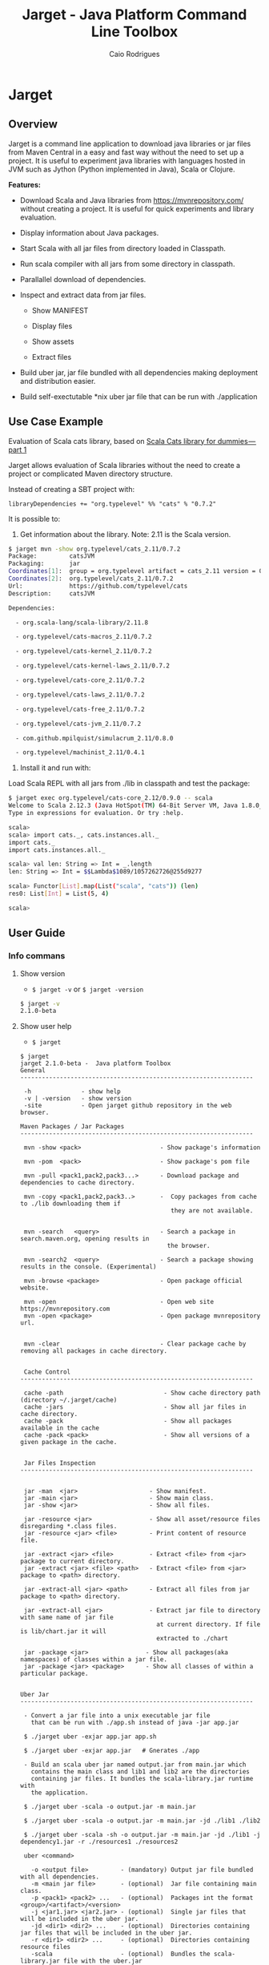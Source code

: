 #+TITLE:  Jarget - Java Platform Command Line Toolbox
#+AUTHOR:   Caio Rodrigues
#+DESCRIPTION: Command line toolbox for java platform, scala automation and dependency manager. 
#+KEYWORDS: jarget jar tool java scala automation deployment toolbox uber fatjar 
#+STARTUP: content
#+INFOJS_OPT: view:info toc:t ltoc:t ftoc:nil mouse:underline button:nil path:theme/org-info.js
#+HTML_HEAD: <link href="style.css" rel="stylesheet"> 


* Jarget 
** Overview 

Jarget is a command line application to download java libraries or jar
files from Maven Central in a easy and fast way without the need to
set up a project. It is useful to experiment java libraries with
languages hosted in JVM such as Jython (Python implemented in Java),
Scala or Clojure. 

*Features:* 

 + Download Scala and Java libraries from https://mvnrepository.com/
   without creating a project. It is useful for quick experiments and
   library evaluation.

 + Display information about Java packages.

 + Start Scala with all jar files from directory loaded in Classpath.

 + Run scala compiler with all jars from some directory in classpath.

 + Parallallel download of dependencies.

 + Inspect and extract data from jar files.

   + Show MANIFEST

   + Display files

   + Show assets

   + Extract files 

 + Build uber jar, jar file bundled with all dependencies making
   deployment and distribution easier.

 + Build self-exectutable *nix uber jar file that can be run with ./application

** Use Case Example 

Evaluation of Scala cats library, based on [[https://medium.com/@abu_nadhr/scala-cats-library-for-dummies-part-1-8ec47af7a144][Scala Cats library for dummies — part 1]]

Jarget allows evaluation of Scala libraries without the need to
create a project or complicated Maven directory structure. 

Instead of creating a SBT project with:

#+BEGIN_SRC text
libraryDependencies += "org.typelevel" %% "cats" % "0.7.2"
#+END_SRC

It is possible to: 

 1. Get information about the library. Note: 2.11 is the Scala version.

#+BEGIN_SRC sh 
$ jarget mvn -show org.typelevel/cats_2.11/0.7.2
Package:         catsJVM
Packaging:       jar
Coordinates[1]:  group = org.typelevel artifact = cats_2.11 version = 0.7.2
Coordinates[2]:  org.typelevel/cats_2.11/0.7.2
Url:             https://github.com/typelevel/cats
Description:     catsJVM

Dependencies:

  - org.scala-lang/scala-library/2.11.8

  - org.typelevel/cats-macros_2.11/0.7.2

  - org.typelevel/cats-kernel_2.11/0.7.2

  - org.typelevel/cats-kernel-laws_2.11/0.7.2

  - org.typelevel/cats-core_2.11/0.7.2

  - org.typelevel/cats-laws_2.11/0.7.2

  - org.typelevel/cats-free_2.11/0.7.2

  - org.typelevel/cats-jvm_2.11/0.7.2

  - com.github.mpilquist/simulacrum_2.11/0.8.0

  - org.typelevel/machinist_2.11/0.4.1

#+END_SRC

 2. Install it and run with: 

Load Scala REPL with all jars from ./lib in classpath and test the
package: 

#+BEGIN_SRC sh 
$ jarget exec org.typelevel/cats-core_2.12/0.9.0 -- scala 
Welcome to Scala 2.12.3 (Java HotSpot(TM) 64-Bit Server VM, Java 1.8.0_144).
Type in expressions for evaluation. Or try :help.

scala> 
scala> import cats._, cats.instances.all._ 
import cats._
import cats.instances.all._

scala> val len: String => Int = _.length
len: String => Int = $$Lambda$1089/1057262726@255d9277

scala> Functor[List].map(List("scala", "cats")) (len)
res0: List[Int] = List(5, 4)

scala> 

#+END_SRC

** User Guide
*** Info commans 
**** Show version 
 
 - =$ jarget -v= or =$ jarget -version= 

#+BEGIN_SRC sh 
$ jarget -v
2.1.0-beta
#+END_SRC

**** Show user help 

 - =$ jarget=

#+BEGIN_SRC text 
  $ jarget
  jarget 2.1.0-beta -  Java platform Toolbox
  General 
  -----------------------------------------------------------------

   -h              - show help 
   -v | -version   - show version 
   -site           - Open jarget github repository in the web browser. 

  Maven Packages / Jar Packages
  -----------------------------------------------------------------

   mvn -show <pack>                      - Show package's information

   mvn -pom  <pack>                      - Show package's pom file

   mvn -pull <pack1,pack2,pack3...>      - Download package and dependencies to cache directory.

   mvn -copy <pack1,pack2,pack3..>       -  Copy packages from cache to ./lib downloading them if
                                            they are not available.


   mvn -search   <query>                 - Search a package in search.maven.org, opening results in 
                                           the browser.

   mvn -search2  <query>                 - Search a package showing results in the console. (Experimental)

   mvn -browse <package>                 - Open package official website.

   mvn -open                             - Open web site https://mvnrepository.com
   mvn -open <package>                   - Open package mvnrepository url.


   mvn -clear                            - Clear package cache by removing all packages in cache directory.


   Cache Control
  -----------------------------------------------------------------  

   cache -path                            - Show cache directory path (directory ~/.jarget/cache)
   cache -jars                            - Show all jar files in cache directory.
   cache -pack                            - Show all packages available in the cache
   cache -pack <pack>                     - Show all versions of a given package in the cache.
   

   Jar Files Inspection
  ----------------------------------------------------------------- 


   jar -man  <jar>                    - Show manifest.
   jar -main <jar>                    - Show main class.
   jar -show <jar>                    - Show all files.

   jar -resource <jar>                - Show all asset/resource files disregarding *.class files.
   jar -resource <jar> <file>         - Print content of resource file.

   jar -extract <jar> <file>          - Extract <file> from <jar> package to current directory.
   jar -extract <jar> <file> <path>   - Extract <file> from <jar> package to <path> directory.

   jar -extract-all <jar> <path>      - Extract all files from jar package to <path> directory.

   jar -extract-all <jar>             - Extract jar file to directory with same name of jar file 
                                        at current directory. If file is lib/chart.jar it will  
                                        extracted to ./chart 

   jar -package <jar>                - Show all packages(aka namespaces) of classes within a jar file.
   jar -package <jar> <package>      - Show all classes of within a particular package.


  Uber Jar 
  -----------------------------------------------------------------

   - Convert a jar file into a unix executable jar file
     that can be run with ./app.sh instead of java -jar app.jar

   $ ./jarget uber -exjar app.jar app.sh

   $ ./jarget uber -exjar app.jar   # Gnerates ./app

   - Build an scala uber jar named output.jar from main.jar which
     contains the main class and lib1 and lib2 are the directories
     containing jar files. It bundles the scala-library.jar runtime with
     the application.

   $ ./jarget uber -scala -o output.jar -m main.jar

   $ ./jarget uber -scala -o output.jar -m main.jar -jd ./lib1 ./lib2 
    
   $ ./jarget uber -scala -sh -o output.jar -m main.jar -jd ./lib1 -j dependency1.jar -r ./resources1 ./resources2 

   uber <command>

     -o <output file>         - (mandatory) Output jar file bundled with all dependencies.
     -m <main jar file>       - (optional)  Jar file containing main class.
     -p <pack1> <pack2> ...   - (optional)  Packages int the format <group>/<artifact>/<version>
     -j <jar1.jar> <jar2.jar> - (optional)  Single jar files that will be included in the uber jar.
     -jd <dir1> <dir2> ...    - (optional)  Directories containing jar files that will be included in the uber jar.
     -r <dir1> <dir2> ...     - (optional)  Directories containing resource files 
     -scala                   - (optional)  Bundles the scala-library.jar file with the uber.jar 
     -sh                      - (optional)  Makes the jar file as a self-executable Unix app.                                 

  Classpath
  -----------------------------------------------------------------

   cpath -show                        - Get classpath from ./lib directory
   cpath -show <path]                 - Get classpath from <path] directory


  Exec  
  -----------------------------------------------------------------

   exec <pack1,pack2...> -- <program> <arg1> <arg2>  - Executes a program passing classpath (-cp) flag with
                                                       classpath of packages <pack1,pack2,..> separated by comma.


  Utilities
  -----------------------------------------------------------------

   utils -env                            - Show environment variables in tabular format 
   utils -env [var]                      - Show environment variable [var]
   utils -path                           - Show PATH environment variable 
   utils -prop                           - Show java properties in tabular format 
   utils -expath [program]               - Show absolute path of a program in PATH variable


  Crypto Hash Functions
  -----------------------------------------------------------------

   - Computes the file hash hex digest.
   digest -md5    -f <file>              
   digest -sha1   -f <file>
   digest -sha256 -f <file> 

   - Checks the file hex digest.
   digest -md5    -f <file>  <digest>     
   digest -sha1   -f <file>  <digest>
   digest -sha256 -f <file>  <digest>

   - Computes the string hex digest.
   digest -md5    -s <string>             
   digest -sha1   -s <string>
   digest -sha256 -s <string>

   - Checks the string hex digest.
   digest -md5    -s <string>  <digest>    
   digest -sha1   -s <string>  <digest>
   digest -sha256 -s <string>  <digest>

  -----------------------------------------------------------------

  Note: <package> is <group>/<artifact>/<version>.
  Examples of valid packages:

    - org.scalaz/scalaz-core_2.11/7.3.0-M15

    - org.jfree/jfreechart/1.0.17
#+END_SRC

**** Open jarget website 

Open jarget github web site. 

 - =$ jarget -site=

*** Maven / Packages Commands
**** Show package information 

 - =$ jarget mvn -show org.jfree/jfreechart/1.0.17=

#+BEGIN_SRC sh 
  $ jarget mvn -show org.jfree/jfreechart/1.0.17
  Package:         JFreeChart
  Packaging:       jar
  Coordinates[1]:  group = org.jfree artifact = jfreechart version = 1.0.17
  Coordinates[2]:  org.jfree/jfreechart/1.0.17
  Url:             http://www.jfree.org/jfreechart/
  Description:     
      JFreeChart is a class library, written in Java, for generating charts. 
      Utilising the Java2D APIs, it currently supports bar charts, pie charts, 
      line charts, XY-plots and time series plots.
      

  Dependencies:

    - org.jfree/jcommon/1.0.21

    - xml-apis/xml-apis/1.3.04

#+END_SRC
**** Show package's POM file 

 - =$ jarget mvn -pom org.jfree/jfreechart/1.0.17=

#+BEGIN_SRC sh 
$ jarget -pom org.jfree/jfreechart/1.0.17

<project xsi:schemaLocation="http://maven.apache.org/POM/4.0.0  ... 

    <modelVersion>4.0.0</modelVersion>

    <name>JFreeChart</name>

    <artifactId>jfreechart</artifactId>
    <groupId>org.jfree</groupId>
    <version>1.0.17</version>
    <packaging>jar</packaging>

    
    <parent>
        <groupId>org.sonatype.oss</groupId>
        <artifactId>oss-parent</artifactId>
        <version>7</version>
    </parent>

    <organization>
        <name>JFree.org</name>
        <url>http://www.jfree.org/</url>
    </organization>
    <inceptionYear>2001</inceptionYear>

    <description>
    JFreeChart is a class library, written in Java, for generating charts. 
    Utilising the Java2D APIs, it currently supports bar charts, pie charts, 
    line charts, XY-plots and time series plots.
    </description>

... ... ... ... ... ... ... ... ... ... ... ... ... ... ... ... ... ... ... ...

    <properties>
        <project.build.sourceEncoding>UTF-8</project.build.sourceEncoding>
        <project.source.level>1.6</project.source.level>
        <project.target.level>1.6</project.target.level>
    </properties>
</project>

#+END_SRC
**** Open package Maven URL 
 
 = =$ jarget mvn -open org.jfree/jfreechart/1.0.17= 

It will open the Mvn site of the package JFreeChart or:
 - https://mvnrepository.com/artifact/org.jfree/jfreechart/1.0.17  

**** Open https://mvnrepository.com/

Open website: https://mvnrepository.com/ that is useful for searching
packages.

  - =$ jarget mvn -open=

**** Install packages in the cache 

This command installs/downloads all packages to jarget cache directory: file:~/.jarget/cache

 - =jarget mvn -pull <pack1,pack2,pack3...>=

Example: Get teh packages org.jfree/jfreechart/1.0.17 and org.scalaz/scalaz-core_2.11/7.3.0-M15.

#+BEGIN_SRC text 
$ jarget mvn -pull org.jfree/jfreechart/1.0.17,org.scalaz/scalaz-core_2.11/7.3.0-M15
Downloading ---------------------
PackData(org.jfree,jfreechart,1.0.17)
PackData(org.jfree,jcommon,1.0.21)
PackData(xml-apis,xml-apis,1.3.04)
----------------------------------
Package path = PackData(org.jfree,jfreechart,1.0.17)
Downloading file /home/archbox/.jarget/cache/org/jfree/jfreechart/1.0.17/jfreechart-1.0.17.pom.
Package path = PackData(org.jfree,jcommon,1.0.21)
Package path = PackData(xml-apis,xml-apis,1.3.04)
Downloading file /home/archbox/.jarget/cache/org/jfree/jcommon/1.0.21/jcommon-1.0.21.pom.
Downloading file /home/archbox/.jarget/cache/xml-apis/xml-apis/1.3.04/xml-apis-1.3.04.pom.
File /home/archbox/.jarget/cache/org/jfree/jfreechart/1.0.17/jfreechart-1.0.17.pom downloaded. Ok.
Downloading file /home/archbox/.jarget/cache/org/jfree/jfreechart/1.0.17/jfreechart-1.0.17.jar.
File /home/archbox/.jarget/cache/xml-apis/xml-apis/1.3.04/xml-apis-1.3.04.pom downloaded. Ok.
.... ... ... 
Download Successful
#+END_SRC

Show packages in cache: 

#+BEGIN_SRC sh 
$ jarget cache -pack
org.scala-lang/scala-library
xml-apis/xml-apis
org.scala-lang.modules/scala-java8-compat_2.11
org.scalaz/scalaz-core_2.11
org.jfree/jcommon
org.jfree/jfreechart

#+END_SRC

**** Copy packages from cache to local directory 

This command copies a package from cache to ./lib directory. The
packages are downloaded if not available in the cache directory yet.

 - =$ jarget mvn -copy <pack1,pack2,pack3...>=

#+BEGIN_SRC sh 
$ jarget mvn -copy org.jfree/jfreechart/1.0.17,org.scalaz/scalaz-core_2.11/7.3.0-M15

Copying jfreechart-1.0.17.jar to ./lib
Copying jcommon-1.0.21.jar to ./lib
Copying xml-apis-1.3.04.jar to ./lib
Copying scalaz-core_2.11-7.3.0-M15.jar to ./lib
Copying scala-library-2.11.11.jar to ./lib
Copying scala-java8-compat_2.11-0.7.0.jar to ./lib

$ ls lib/
jcommon-1.0.21.jar                 scala-library-2.11.11.jar
jfreechart-1.0.17.jar              scalaz-core_2.11-7.3.0-M15.jar
scala-java8-compat_2.11-0.7.0.jar  xml-apis-1.3.04.jar

#+END_SRC

**** Clean cache removing all packages 

 - =$ jarget mvn -clear=

#+BEGIN_SRC sh 
$ jarget mvn -clear 
Cleaning cache
Removing file: /home/archbox/.jarget/cache/xml-apis/xml-apis/1.3.04/xml-apis-1.3.04.pom
Removing file: /home/archbox/.jarget/cache/xml-apis/xml-apis/1.3.04/xml-apis-1.3.04.jar

                           ... ... ... ... ... 

Deleting directory: /home/archbox/.jarget/cache/xml-apis/xml-apis/1.3.04
Deleting directory: /home/archbox/.jarget/cache/xml-apis/xml-apis
Deleting directory: /home/archbox/.jarget/cache/xml-apis
Deleting directory: /home/archbox/.jarget/cache
#+END_SRC

**** Execute program with packages classpath 
***** Command 

 - =$ jarget <pack1,pack2, ...> -- program arg1 arg2 arg2 ...=

It will execute a program with arguments arg1, arg2 and arg3 passing
the option =-cp <classpath of pack1,pack2,..,packn>=, where (-cp)
argument is the class path of the packages pack1,pack2... from the
cache directory ~/.jarget/cache, to it. So the program will be
executed with:

 - =$ program -cp <classpath of pack1,pack2...> arg1 arg2 arg3 ...=

The packages are downloaded to cache if not available yet. 

***** Example: Running scala with a set of packages in classpath

Example: Run Scala with [[https://mvnrepository.com/artifact/org.typelevel/cats-core_2.12/0.9.0][org.typelevel/cats-core_2.12/0.9.0]]

#+BEGIN_SRC sh 
$ jarget exec org.typelevel/cats-core_2.12/0.9.0 -- scala 
Downloading ---------------------
PackData(org.typelevel,cats-macros_2.12,0.9.0)
PackData(org.typelevel,cats-kernel_2.12,0.9.0)
PackData(org.typelevel,cats-core_2.12,0.9.0)
PackData(com.github.mpilquist,simulacrum_2.12,0.10.0)
PackData(org.typelevel,machinist_2.12,0.6.1)
PackData(org.scala-lang,scala-library,2.12.1)
----------------------------------
Package path = PackData(org.typelevel,cats-macros_2.12,0.9.0)
Downloading file /home/archbox/.jarget/cache/org/typelevel/cats-macros_2.12/0.9.0/cats-macros_2.12-0.9.0.pom.
Package path = PackData(org.typelevel,cats-kernel_2.12,0.9.0)
Package path = PackData(org.typelevel,cats-core_2.12,0.9.0)
Package path = PackData(com.github.mpilquist,simulacrum_2.12,0.10.0)
Package path = PackData(org.typelevel,machinist_2.12,0.6.1)
Package path = PackData(org.scala-lang,scala-library,2.12.1)
Downloading file /home/archbox/.jarget/cache/org/typelevel/cats-kernel_2.12/0.9.0/cats-kernel_2.12-0.9.0.pom.
Downloading file /home/archbox/.jarget/cache/com/github/mpilquist/simulacrum_2.12/0.10.0/simulacrum_2.12-0.10.0.pom.
Downloading file /home/archbox/.jarget/cache/org/typelevel/cats-core_2.12/0.9.0/cats-core_2.12-0.9.0.pom.
File /home/archbox/.jarget/cache/org/typelevel/cats-macros_2.12/0.9.0/cats-macros_2.12-0.9.0.pom downloaded. Ok.
Downloading file /home/archbox/.jarget/cache/org/typelevel/cats-macros_2.12/0.9.0/cats-macros_2.12-0.9.0.jar.

... ... ... ... ... 

Download Successful
Welcome to Scala 2.12.3 (Java HotSpot(TM) 64-Bit Server VM, Java 1.8.0_144).
Type in expressions for evaluation. Or try :help.

scala> 

scala>  import cats._, cats.instances.all._ 
import cats._
import cats.instances.all._

scala>  val len: String => Int = _.length
len: String => Int = $$Lambda$1041/28318221@2ed71727

scala> 

scala> Functor[List].map(List("scala", "cats")) (len)
res0: List[Int] = List(5, 4)

scala> 

#+END_SRC

***** Example: Running scalac with ase packages in classpath 

*Run script with scala and dependencies*

It runs the script [[file:scripts/chartTest.scala][scripts/chartTest.scala]] with jfreechart
library in passed to scala classpath. 

#+BEGIN_SRC sh 
$ jarget exec org.jfree/jfreechart/1.0.17 -- scala scripts/chartTest.scala 
#+END_SRC

The command above runs: 

#+BEGIN_SRC sh 
scala -cp <classpath of  org.jfree/jfreechart/1.0.17> scripts/chartTest.scala 
#+END_SRC

*Compile scala program with dependencies* 

#+BEGIN_SRC sh 
$ jarget exec org.jfree/jfreechart/1.0.17 -- scalac scripts/chartTest.scala -d chart.jar 

$ file chart.jar 
chart.jar: Java archive data (JAR)

# Run the program:
$ jarget exec org.jfree/jfreechart/1.0.17 -- scala chart.jar 

#+END_SRC

*** Cache commands 
**** Show cache path 

 - =$ jarget cache -path=

Example: 

#+BEGIN_SRC sh 
$ jarget cache -path
/home/archbox/.jarget/cache

$ tree $(jarget cache -path)
/home/archbox/.jarget/cache
├── com
│   └── github
│       └── mpilquist
│           └── simulacrum_2.12
│               └── 0.10.0
│                   ├── simulacrum_2.12-0.10.0.jar
│                   └── simulacrum_2.12-0.10.0.pom
└── org
    ├── scala-lang
    │   └── scala-library
    │       └── 2.12.1
    │           ├── scala-library-2.12.1.jar
    │           └── scala-library-2.12.1.pom
    └── typelevel
        ├── cats-core_2.12
        │   └── 0.9.0
        │       ├── cats-core_2.12-0.9.0.jar
        │       └── cats-core_2.12-0.9.0.pom
        ├── cats-kernel_2.12
        │   └── 0.9.0
        │       ├── cats-kernel_2.12-0.9.0.jar
        │       └── cats-kernel_2.12-0.9.0.pom
        ├── cats-macros_2.12
        │   └── 0.9.0
        │       ├── cats-macros_2.12-0.9.0.jar
        │       └── cats-macros_2.12-0.9.0.pom
        └── machinist_2.12
            └── 0.6.1
                ├── machinist_2.12-0.6.1.jar
                └── machinist_2.12-0.6.1.pom
#+END_SRC

**** Show all packages in cache 

 - =$ jarget cache -pack=

#+BEGIN_SRC sh 
$ jarget cache -pack 
org.scala-lang/scala-library
org.typelevel/cats-core_2.12
org.typelevel/cats-macros_2.12
org.typelevel/cats-kernel_2.12
org.typelevel/machinist_2.12
com.github.mpilquist/simulacrum_2.12

#+END_SRC

**** Show all versions of a given package in cache 

 - =$ jarget cache -pack <pack>=

Example: 

#+BEGIN_SRC sh 
$ jarget cache -pack 
org.scala-lang/scala-library
org.typelevel/cats-core_2.12
org.typelevel/cats-macros_2.12
org.typelevel/cats-kernel_2.12
org.typelevel/machinist_2.12
com.github.mpilquist/simulacrum_2.12

$ jarget cache -pack  org.typelevel/cats-core_2.12
Uri = /home/archbox/.jarget/cache/org/typelevel/cats-core_2.12/0.9.0/cats-core_2.12-0.9.0.pom
Package:         Cats core
Packaging:       jar
Coordinates[1]:  group = org.typelevel artifact = cats-core_2.12 version = 0.9.0
Coordinates[2]:  org.typelevel/cats-core_2.12/0.9.0
Url:             https://github.com/typelevel/cats

Description:     
Cats core
-----------------------------------------------




org.typelevel/cats-core_2.12/0.9.0

#+END_SRC

**** Show all jar packages in cache

#+BEGIN_SRC sh 
$ jarget cache -jars
/home/archbox/.jarget/cache/org/typelevel/cats-macros_2.12/0.9.0/cats-macros_2.12-0.9.0.jar
/home/archbox/.jarget/cache/org/typelevel/machinist_2.12/0.6.1/machinist_2.12-0.6.1.jar
/home/archbox/.jarget/cache/org/typelevel/cats-core_2.12/0.9.0/cats-core_2.12-0.9.0.jar
/home/archbox/.jarget/cache/org/typelevel/cats-kernel_2.12/0.9.0/cats-kernel_2.12-0.9.0.jar
/home/archbox/.jarget/cache/org/scala-lang/scala-library/2.12.1/scala-library-2.12.1.jar
/home/archbox/.jarget/cache/com/github/mpilquist/simulacrum_2.12/0.10.0/simulacrum_2.12-0.10.0.jar

#+END_SRC

*** Scripting with jarget 
    :PROPERTIES:
    :ID:       b900cee2-b19f-41ae-8ad6-006ab37b9dfc
    :END:
**** Overview 

Jarget can be used to run scala scripts with java packages
dependencies by downloading them if they are not available in the
jarget package cache file:~/.jarget/cache. 

**** Example 1 - Script with JFreeChart 
     :PROPERTIES:
     :ID:       cbb743e4-f9a8-4784-be27-b8c0e9599f8b
     :END:

Example: [[file:scripts/chartScript.sh]]

#+BEGIN_SRC scala :tangle scripts/chartScript.sh
  #!/bin/sh
  DEPS=org.jfree/jfreechart/1.0.17
  exec jarget script "$DEPS" -- "$0" "$@"
  !#

  import org.jfree.chart.{ChartPanel, ChartFactory, JFreeChart, ChartUtilities}
  import org.jfree.data.general.DefaultPieDataset

  object Main{

    def main(args: Array[String]){
      val dataset = new DefaultPieDataset()

      dataset.setValue("A", 75)
      dataset.setValue("B", 10)
      dataset.setValue("C", 10)
      dataset.setValue("D", 5)

      val chart = ChartFactory.createPieChart(
         "Sample Pie Chart", // Title
         dataset,            // Dataset 
         true,               // Show legend
         true,               // Tooltips on
         false 
       )

      // Save chart to a png file
      //---------------------------
      ChartUtilities.saveChartAsPNG(new java.io.File("mychart.png"), chart, 500, 500)

       // Show Chart in a Java Swing Frame
       //--------------------------------------
      val frame = new javax.swing.JFrame()
      frame.add(new ChartPanel(chart))
      frame.setDefaultCloseOperation(javax.swing.WindowConstants.EXIT_ON_CLOSE)
      frame.setSize(693, 513)
      frame.setTitle("Sample Pie Chart")
      frame.setVisible(true)
    }

  }

#+END_SRC

Running the scala script: It is assumed that jarget is in any directory
listed in '$PATH' variable.

#+BEGIN_SRC sh 
  # Make the script executable
  $ chmod +x chartScript.sh 

  # As the dependency jfree chart package has not been downloaded yet,
  # jarget will download it to the cache directory and run the scala script 'chartScript.scala'
  # passing the dependency in the classpath parameter. 
  #
  $ ./chartScript.sh 
  Downloading ---------------------
  PackData(org.jfree,jfreechart,1.0.17)
  PackData(org.jfree,jcommon,1.0.21)
  PackData(xml-apis,xml-apis,1.3.04)
  ----------------------------------
  Package path = PackData(org.jfree,jfreechart,1.0.17)
  Downloading file /home/archbox/.jarget/cache/org/jfree/jfreechart/1.0.17/jfreechart-1.0.17.pom.
  Package path = PackData(org.jfree,jcommon,1.0.21)
  Package path = PackData(xml-apis,xml-apis,1.3.04)
                              ... ... ... ... ... 
  File /home/archbox/.jarget/cache/org/jfree/jcommon/1.0.21/jcommon-1.0.21.jar downloaded. Ok.
  File /home/archbox/.jarget/cache/org/jfree/jfreechart/1.0.17/jfreechart-1.0.17.jar downloaded. Ok.
  Download Successful


  # When the scala script is run again and the dependencies are in the
  # cache directory ~/.jarget/cache, the dependencies no longer needs to
  # be downloaded and the script is executed immediately by passing the
  # dependencies' classpath to scala runtime.
  #
  $ ./chartScript.sh
#+END_SRC
**** Example 2 - Script that generates QRCode 
     :PROPERTIES:
     :ID:       121d73f6-37d4-4a7d-9774-9092d7bf23a9
     :END:

This script generates a [[https://en.wikipedia.org/wiki/QR_code][QRCode]] from argument passed from command line
saving it to an image file or showing it with a JFrame window.

File: [[file:scripts/qrcode.sh][file:scripts/qrcode.sh]]

#+BEGIN_SRC scala  :tangle scripts/qrcode.sh   :tangle-mode (identity #o755) :padline no
  #!/bin/sh
  DEPS=com.google.zxing/core/2.2,com.google.zxing/javase/2.2
  exec jarget script "$DEPS" -- "$0" "$@"
  !#

  object QRCode { 

    import javax.imageio.ImageIO;
    import java.io._
    import java.util.HashMap
    import com.google.zxing.{BarcodeFormat, BinaryBitmap, EncodeHintType, MultiFormatReader}
    import com.google.zxing.{MultiFormatWriter, NotFoundException, Result, WriterException}
    import com.google.zxing.client.j2se.MatrixToImageWriter
    import com.google.zxing.common.{ BitMatrix, HybridBinarizer}
    import com.google.zxing.qrcode.decoder.ErrorCorrectionLevel

    def writeToFile(
      data:    String,
      file:    String  = "out.png",
      width:   Int     = 200,
      height:  Int     = 200,
      charset: String  = "UTF-8") = {
      val hintMap = {
        val h = new HashMap[EncodeHintType, ErrorCorrectionLevel]();
        h.put(EncodeHintType.ERROR_CORRECTION, ErrorCorrectionLevel.L);
        h
      }
      val matrix = new MultiFormatWriter().encode(
        new String(data.getBytes(charset), charset),
        BarcodeFormat.QR_CODE, width, height, hintMap)
      MatrixToImageWriter.writeToFile(matrix, "png", new File(file));
    }


    def writeToImage(
      data:    String,
      width:   Int     = 200,
      height:  Int     = 200,
      charset: String  = "UTF-8" ): java.awt.image.BufferedImage = {
      val hintMap = {
        val h = new HashMap[EncodeHintType, ErrorCorrectionLevel]();
        h.put(EncodeHintType.ERROR_CORRECTION, ErrorCorrectionLevel.L);
        h
      }
      val matrix = new MultiFormatWriter().encode(
         new String(data.getBytes(charset), charset),
        BarcodeFormat.QR_CODE, width, height, hintMap)
      MatrixToImageWriter.toBufferedImage(matrix)
    }


    /** Show QR code in a JFrame */
    def show(
      data:    String,
      width:   Int         = 200,
      height:  Int         = 200,
      charset: String      = "UTF-8",
      title:   String      = "QRCode",
      exitOnClose: Boolean = false
    ) = {
      import javax.swing.{ImageIcon, JFrame, JLabel, JPanel}
      val bimg  = writeToImage(data, width, height, charset)
      val frame = new javax.swing.JFrame("Frame 1")
      frame.setSize(400, 400)
      val pic = new javax.swing.JLabel(new ImageIcon(bimg))
      frame.add(pic)
      if (exitOnClose)
        frame.setDefaultCloseOperation(javax.swing.WindowConstants.EXIT_ON_CLOSE)
      frame.setVisible(true)
    }

  } // ------- End of Object QRCode ------------ // 


  val testUrl = "https://msdn.microsoft.com/en-us/library/ff798384.aspx"

  args.toList match { 
    case List("-show", data)
        => QRCode.show(data, exitOnClose = true)
    case List("-file", data, file)
        => QRCode.writeToFile(data, file)

    case List("-test1")
        => {
          println("Generating QRcode for testing URL: " + testUrl)
          QRCode.show(testUrl, exitOnClose = true)
        }

    case List("-test2")
        => {
          println("Generating QRcode image file images/qrcodeTest.png for testing URL: " + testUrl)
          QRCode.writeToFile(testUrl, "images/qrcodeTest.png")
        }

    case _
        => {
          println("Valid commands")
          println("$ jqrcode -file <file> <data>")
          println("$ jqrcode -show <data>")
        }   
  }

#+END_SRC

*Running*

#+BEGIN_SRC sh 
$ scripts/qrcode.sh 
Valid commands
$ jqrcode -file <file> <data>
$ jqrcode -show <data>
#+END_SRC

*Generating image with QRcode.*

It will generate a QRCode shown in the image below containing "Hello
world QRCode". The script dependencies are downloaded to the cache
directory if they are not available yet. 

#+BEGIN_SRC sh 
$ scripts/qrcode.sh -file "Hello world QRCode" images/qrcode.png
Downloading ---------------------
PackData(com.google.zxing,core,2.2)
----------------------------------
Package path = PackData(com.google.zxing,core,2.2)
Downloading file /home/archbox/.jarget/cache/com/google/zxing/core/2.2/core-2.2.pom.
File /home/archbox/.jarget/cache/com/google/zxing/core/2.2/core-2.2.pom downloaded. Ok.
Downloading file /home/archbox/.jarget/cache/com/google/zxing/core/2.2/core-2.2.jar.
File /home/archbox/.jarget/cache/com/google/zxing/core/2.2/core-2.2.jar downloaded. Ok.
Download Successful
Downloading ---------------------
PackData(com.google.zxing,javase,2.2)
----------------------------------
Package path = PackData(com.google.zxing,javase,2.2)
Downloading file /home/archbox/.jarget/cache/com/google/zxing/javase/2.2/javase-2.2.pom.
File /home/archbox/.jarget/cache/com/google/zxing/javase/2.2/javase-2.2.pom downloaded. Ok.
Downloading file /home/archbox/.jarget/cache/com/google/zxing/javase/2.2/javase-2.2.jar.
File /home/archbox/.jarget/cache/com/google/zxing/javase/2.2/javase-2.2.jar downloaded. Ok.
Download Successful

#+END_SRC

File: [[file:images/qrcode.png]]

[[file:images/qrcode.png]]  

*Show QRcode in a window* 

#+BEGIN_SRC sh
$ scripts/qrcode.sh -show "Hello world QRCode" 

$ scripts/qrcode.sh -test1 
Generating QRcode for testing URL: https://msdn.microsoft.com/en-us/library/ff798384.aspx

$  scripts/qrcode.sh -test2 
Generating QRcode image file images/qrcodeTest.png for testing URL: https://msdn.microsoft.com/en-us/library/ff798384.aspx
#+END_SRC

*** Command to manipulate Jar packages
**** Show manifest file 

 - =$ jarget jar [jar]=

#+BEGIN_SRC sh 
$ jarget jar -manifest lib/jfreechart-1.0.17.jar 

Manifest-Version: 1.0
Ant-Version: Apache Ant 1.8.2
Created-By: 1.7.0_21-b12 (Oracle Corporation)
Specification-Title: JFreeChart
Specification-Version: 1.0.17
Specification-Vendor: jfree.org
Implementation-Title: JFreeChart
Implementation-Version: 1.0.17
Implementation-Vendor: jfree.org

#+END_SRC

**** Show contents of single file 

 - =$ jarget jar -cat [jar] [file]=

#+BEGIN_SRC sh 
  $ jarget jar -cat lib/jfreechart-1.0.17.jar META-INF/MANIFEST.MF

  Manifest-Version: 1.0
  Ant-Version: Apache Ant 1.8.2
  Created-By: 1.7.0_21-b12 (Oracle Corporation)
  Specification-Title: JFreeChart
  Specification-Version: 1.0.17
  Specification-Vendor: jfree.org
  Implementation-Title: JFreeChart
  Implementation-Version: 1.0.17
  Implementation-Vendor: jfree.org

  ... .... ... .... ... .... ... .... ... ....

  $ jarget jar -cat lib/jfreechart-1.0.17.jar org/jfree/chart/plot/LocalizationBundle_pt_PT.properties
  # org.jfree.chart.ChartPanel ResourceBundle properties file - portuguese version
  # 
  # Changes (from 09-Set-2003)
  # --------------------------
  # 09-Set-2003 : Initial version (Eduardo Ramalho);
  #

  Category_Plot=Barras
  Combined_Domain_XYPlot=Curvas combinadas pela abcissa
  Combined_Range_XYPlot=Curvas combinadas pela ordenada
  Compass_Plot=Compasso
  Contour_Plot=Contours
  Fast_Scatter_Plot=Dispers\u00E3o
  Meter_Plot=N\u00EDvel
  Period_Marker_Plot=Period Marker Plot
  Pie_Plot=Sectores
  Thermometer_Plot=Term\u00a2metro
  XY_Plot=Curvas
  Pie_3D_Plot=Sectores 3D
  Too_many_elements=Too many elements

  # points of the compass
  N=N
  E=E
  S=S
  W=W


#+END_SRC

**** List all files 
 
 - =$ jarget jar -show [jar]=

#+BEGIN_SRC sh 
$ jarget jar -show jarget.jar 

META-INF/MANIFEST.MF
PackData.class
PackData$.class
PomData.class
PomData$.class
Utils.class
Utils$.class
JarUtils.class
JarUtils$.class
Packget.class
Packget$.class
Main.class
Main$.class
Packget$$anonfun$downloadPackage$4.class
Packget$$anonfun$downloadPackage$5.class

#+END_SRC

**** List resource/asset files 

 - =$ jarget jar -resource [jar]=

Show all resource files disregarding *.class files. 

#+BEGIN_SRC sh 
$ jarget jar -resource lib/jfreechart-1.0.17.jar 
META-INF/MANIFEST.MF
org/jfree/chart/LocalizationBundle.properties
org/jfree/chart/LocalizationBundle_cs.properties
org/jfree/chart/LocalizationBundle_de.properties
org/jfree/chart/LocalizationBundle_es.properties
org/jfree/chart/LocalizationBundle_fr.properties
org/jfree/chart/LocalizationBundle_it.properties

 ... ... ... ...  ... ... ... ...  ... ... ... ... 

org/jfree/chart/plot/LocalizationBundle_ru.properties
org/jfree/chart/plot/LocalizationBundle_zh_CN.properties
#+END_SRC

 - =$ jarget jar -resource [jar] [file]=

Show a particular resource file.

#+BEGIN_SRC text 
$ jarget jar -resource lib/jfreechart-1.0.17.jar org/jfree/chart/LocalizationBundle.properties

# org.jfree.chart.ChartPanel ResourceBundle properties file
# 
# Changes (from 31-Aug-2003)
# --------------------------
# 31-Aug-2003 : Initial version (AL);
#

Auto_Range=Auto Range
All_Axes=Both Axes
Chart=Chart
Chart_Properties=Chart Properties
Copy=Copy
Domain_Axis=Domain Axis
FILE_EXISTS_CONFIRM_OVERWRITE=The file already exists, are you sure you want to overwrite it?
PNG_Image_Files=PNG Image Files
PDF_Files=PDF Files
Print...=Print...
Properties...=Properties...
Range_Axis=Range Axis
Save_as...=Save as...
SVG_Files=SVG Files
Zoom_In=Zoom In
Zoom_Out=Zoom Out
#+END_SRC

**** Extract file to current directory

 - =jarget jar -extract [jar] [file]=

Extract file from jar to current directory.

#+BEGIN_SRC sh 
$ jarget jar -extract lib/jfreechart-1.0.17.jar META-INF/MANIFEST.MF

$ cat MANIFEST.MF 
Manifest-Version: 1.0
Ant-Version: Apache Ant 1.8.2
Created-By: 1.7.0_21-b12 (Oracle Corporation)
Specification-Title: JFreeChart
Specification-Version: 1.0.17
Specification-Vendor: jfree.org
Implementation-Title: JFreeChart
Implementation-Version: 1.0.17
Implementation-Vendor: jfree.org


#+END_SRC
**** Extract file to a directory 

 - =jarget jar -extract [jar] [file] [path]=

Extract file META-INF/MANIFEST.MF from jfreechart-1.0.17.jar to path ./lib.

#+BEGIN_SRC sh 
$ jarget jar -extract lib/jfreechart-1.0.17.jar META-INF/MANIFEST.MF lib

$ cat lib/MANIFEST.MF 
Manifest-Version: 1.0
Ant-Version: Apache Ant 1.8.2
Created-By: 1.7.0_21-b12 (Oracle Corporation)
Specification-Title: JFreeChart
Specification-Version: 1.0.17
Specification-Vendor: jfree.org
Implementation-Title: JFreeChart
Implementation-Version: 1.0.17
Implementation-Vendor: jfree.org

#+END_SRC
**** Convert a jar file to executable jar file 

 - =$ jarget uber -exjar [application.jar] [application.jsh]=

Generates an *nix executable ./application.jsh from the file
application.jar that can be run with =$ java -jar application.jar=

 - =$ jaget uber -exjar [application.jar]= 

Generates the *nix executable ./application from application.jar file.

Note: Those commands create a unix shell script with a jar payload
that can be run as an ordinary unix executable with ./app instead of
=$ java -jar app.jar=.

Example: Generate a *nix executable (runnable or self-executable jar
file) named proguard from proguard.jar.

#+BEGIN_SRC sh 
$ java -jar proguard.jar 
ProGuard, version 5.3.3
Usage: java proguard.ProGuard [options ...]

$ jarget uber -exjar proguard.jar 
Built proguard
Run it with ./proguard

$ ./proguard 
ProGuard, version 5.3.3
Usage: java proguard.ProGuard [options ...]

$ proguard 
bash: proguard: command not found

#   If the app is moved to some directory in $PATH variable, 
# it can be ran without forward slash (/) as any ordinary unix app 
# such as ls, echo, ps, ... 
$ mv proguard ~/bin

$ proguard 
ProGuard, version 5.3.3
Usage: java proguard.ProGuard [options ...]

$ which proguard 
/home/archbox/bin/proguard

# Check the file type 
##
$ file /home/archbox/bin/proguard
/home/archbox/bin/proguard: a /usr/bin/env sh script executable (binary data)

# Check the executable header 
##
$ head -n 7 /home/archbox/bin/proguard
#!/usr/bin/env sh
if [[ -z "$JAVA_HOME" ]]
then
    java -jar "$0" "$@"
else
    "$JAVA_HOME/bin/java" -jar "$0" "$@"
fi

#+END_SRC

*** Build uber Jar or executable uber jar 

#+BEGIN_SRC text 
 jarget uber [command]
 
 Commands

   -o <output file>         - (mandatory) Output jar file bundled with all dependencies.
   -m <main jar file>       - (optional)  Jar file containing main class.
   -p <pack1> <pack2> ...   - (optional)  Packages int the format <group>/<artifact>/<version>
   -j <jar1.jar> <jar2.jar> - (optional)  Single jar files that will be included in the uber jar.
   -jd <dir1> <dir2> ...    - (optional)  Directories containing jar files that will be included in the uber jar.
   -r <dir1> <dir2> ...     - (optional)  Directories containing resource files 
   -scala                   - (optional)  Bundles the scala-library.jar file with the uber.jar 
   -sh                      - (optional)  Makes the jar file as a self-executable Unix app.                                 
                                
#+END_SRC


Example: Make a scala uber-jar from the program [[file:scripts/chartTest.scala][file:scripts/chartTest.scala]] 

#+BEGIN_SRC sh 

  # Step 1 -  Compile app to jar file.
  #
  # If the dependency is not available in the cache, it will be downloaded
  # from the package default repository.
  #
  $ jarget exec org.jfree/jfreechart/1.0.17 -- scalac scripts/chartTest.scala -d chartTest.jar

  Downloading ---------------------
  PackData(org.jfree,jfreechart,1.0.17)
  PackData(org.jfree,jcommon,1.0.21)
  PackData(xml-apis,xml-apis,1.3.04)
  ----------------------------------
    ... ... ... ... ... ... ... ... ... 
  Downloading file /home/archbox/.jarget/cache/xml-apis/xml-apis/1.3.04/xml-apis-1.3.04.jar.
  File /home/archbox/.jarget/cache/xml-apis/xml-apis/1.3.04/xml-apis-1.3.04.jar downloaded. Ok.
  File /home/archbox/.jarget/cache/org/jfree/jcommon/1.0.21/jcommon-1.0.21.jar downloaded. Ok.
  File /home/archbox/.jarget/cache/org/jfree/jfreechart/1.0.17/jfreechart-1.0.17.jar downloaded. Ok.
  Download Successful

  # The next time the command is run, the packages will no longer be downloaded as
  # they are already in the cache directory. ~/.jarget/cache/
  #
  $ jarget exec org.jfree/jfreechart/1.0.17 -- scalac scripts/chartTest.scala -d chartTest.jar 

  # Step 2 - Run the jar file. 
  #
  $ jarget exec org.jfree/jfreechart/1.0.17 -- scala chartTest.jar 


  # Step 3 - Compile it to an uber-jar by packing dependencies.
  $ jarget uber -m chartTest.jar -o chartTest.sh -scala -sh -p org.jfree/jfreechart/1.0.17 
  Built file:  chartTest.sh ok
  Run it with: $ java -jar chartTest.sh

  # Run the uber-jar - Way 1 
  $ ./chartTest.sh 

  # Run the uber-jar - Way 2
  $ java -jar ./chartTest.sh

  # Run the uber-jar - Way 3
  $ sh ./chartTest.sh

#+END_SRC

Example: Make a scala self-executable jar for the app jarget.

#+BEGIN_SRC sh 
$ scala jarget.jar uber -scala -sh -o jarget -m jarget.jar -j /home/archbox/opt/scala-2.12.3/lib/scala-xml_2.12-1.0.6.jar 
Built file:  jarget ok
Run it with: $ java -jar jarget

# Run it 
$ ./jarget 
#+END_SRC

Explanation: 

 + -o jarget - it will generate a uber jar file named jarget

 + -m jarget.jar - Jar file containing the Main class. The manifest
   file of this file will be included in the uber jar.

 + -j .../scala-xml_2.12-1.0.6.jar  - Add this library to jar file.

 + -scala - This flag bundles the scala runtime library
   scala-library.jar with the application.

 + -sh    - Makes the application an *nix executable that can be run
   with ./application -cmd1 arg1 -cmd2 as an ordinary shell script ...
**** Classpath 


 - =$ jarget cpath -show=

Get class file of all jar files in ./lib directory.

#+BEGIN_SRC sh 
$ ./bin/jarget cpath -show
./lib/scala-library-2.12.1.jar:./lib/cats-macros_2.12-0.9.0.jar:./lib/cats-kernel_2.12-0.9.0.jar:./lib/cats-core_2.12-0.9.0.jar:./lib/machinist_2.12-0.6.1.jar:./lib/simulacrum_2.12-0.10.0.jar:.

$ scala -cp $(./bin/jarget cpath -show)
Welcome to Scala 2.12.3 (OpenJDK 64-Bit Server VM, Java 1.8.0_141).
Type in expressions for evaluation. Or try :help.

#+END_SRC

 - =$ jarget cpath -show [dir]=

Get class file of all jar files in a given directory.

#+BEGIN_SRC sh 
$ ./bin/jarget cpath -show ./lib
./lib/scala-library-2.12.1.jar:./lib/cats-macros_2.12-0.9.0.jar:./lib/cats-kernel_2.12-0.9.0.jar:./lib/cats-core_2.12-0.9.0.jar:./lib/machinist_2.12-0.6.1.jar:./lib/simulacrum_2.12-0.10.0.jar:.

#+END_SRC
**** System Information 
***** Show Enviroment Variables 

 - =$ jarget utils -env=

#+BEGIN_SRC sh 
$ jarget utils -env
   Environment Variable         Value
   ------------------------     --------------------------------------------------
   PATH                         /usr/local/sbin:/usr/local/bin:/usr/bin:/usr/li...
   XAUTHORITY                   /home/archbox/.Xauthority
   LC_MEASUREMENT               pt_BR.UTF-8
   LC_TELEPHONE                 pt_BR.UTF-8
   GDMSESSION                   xfce
   XDG_DATA_DIRS                /usr/local/share:/usr/share
   LC_TIME                      pt_BR.UTF-8
   DBUS_SESSION_BUS_ADDRESS     unix:path=/run/user/1001/bus
   XDG_CURRENT_DESKTOP          XFCE
   MAIL                         /var/spool/mail/archbox
   SSH_AGENT_PID                29199
   MOZ_PLUGIN_PATH              /usr/lib/mozilla/plugins
   COLORTERM                    truecolor
   SESSION_MANAGER              local/ghostpc:@/tmp/.ICE-unix/29194,unix/ghostp...
   LC_PAPER                     pt_BR.UTF-8
   LOGNAME                      archbox
   PWD                          /home/archbox/Documents/projects/jarget.scala
   WINDOWID                     73927890
   SHELL                        /bin/bash
   LC_ADDRESS                   pt_BR.UTF-8
   OLDPWD                       /home/archbox/test
   VISUAL                       emacs -Q -nw --no-site -eval "(progn (setq  inh...
   GTK_MODULES                  canberra-gtk-module
   XDG_SESSION_PATH             /org/freedesktop/DisplayManager/Session2
   XDG_SESSION_DESKTOP          xfce
   SHLVL                        3
   LC_IDENTIFICATION            pt_BR.UTF-8
   GLADE_CATALOG_PATH           :
   LC_MONETARY                  pt_BR.UTF-8
   DOCKER_HOST                  tcp://127.0.0.1:4243
   TERM                         xterm-256color
   XFILESEARCHPATH              /usr/dt/app-defaults/%L/Dt
   XDG_CONFIG_DIRS              /etc/xdg
   GLADE_PIXMAP_PATH            :
   XDG_SEAT_PATH                /org/freedesktop/DisplayManager/Seat0
   LANG                         en_US.utf8
   XDG_SESSION_TYPE             x11
   XDG_SESSION_ID               c87
   DISPLAY                      :0.0
   LC_NAME                      pt_BR.UTF-8
   _                            /usr/lib/jvm/default/bin/java
   XDG_GREETER_DATA_DIR         /var/lib/lightdm-data/archbox
   DESKTOP_SESSION              xfce
   USER                         archbox
   XDG_MENU_PREFIX              xfce-
   VTE_VERSION                  4803
   LC_NUMERIC                   pt_BR.UTF-8
   XDG_SEAT                     seat0
   SSH_AUTH_SOCK                /tmp/ssh-kO5hsOw4FbVp/agent.29198
   GLADE_MODULE_PATH            :
   EDITOR                       emacs -Q -nw --no-site -eval "(progn (setq  inh...
   NLSPATH                      /usr/dt/lib/nls/msg/%L/%N.cat
   QT_QPA_PLATFORMTHEME         qt5ct
   XDG_RUNTIME_DIR              /run/user/1001
   XDG_VTNR                     7
   HOME                         /home/archbox
   ------------------------     --------------------------------------------------


#+END_SRC

***** Show PATH Environment Variable 

 - =$ jarget utils -path=

#+BEGIN_SRC sh
  $ jarget utils -path
  /usr/local/sbin
  /usr/local/bin
  /usr/bin
  /usr/lib/jvm/default/bin
  /usr/bin/site_perl
  /usr/bin/vendor_perl
  /usr/bin/core_perl
  /home/archbox/opt/java/bin
  /home/archbox/opt/scala-2.11.8/bin/
  /home/archbox/bin
  /home/archbox/.local/bin
  /home/archbox/opt/cling/bin
  /home/archbox/opt/cling2
  /home/archbox/opt/eclipse
  /home/archbox/opt/fsformatting
  /home/archbox/opt/gambit-4.8.4/bin
  /home/archbox/opt/groovy-2.4.11/bin
  /home/archbox/opt/jars
  /home/archbox/opt/java/bin
  /home/archbox/opt/jdk/bin
  /home/archbox/opt/jdk1.8.0_20/bin
  /home/archbox/opt/maven/bin
  /home/archbox/opt/mobac
  /home/archbox/opt/scala/bin
  /home/archbox/opt/scala-2.12.3/bin
  /home/archbox/opt/vivaldi
  /home/archbox/opt/vscode
#+END_SRC

***** Show Java Properties 

 - =$ jarget utils -prop=

Show all Java properties from System.getProperties().

#+BEGIN_SRC sh 
$ jarget utils -prop
   Java Property                     Value
   -----------------------------     --------------------------------------------------
   java.runtime.name                 OpenJDK Runtime Environment
   sun.boot.library.path             /usr/lib/jvm/java-8-openjdk/jre/lib/amd64
   java.vm.version                   25.141-b15
   java.vm.vendor                    Oracle Corporation
   java.vendor.url                   http://java.oracle.com/
   path.separator                    :
   java.vm.name                      OpenJDK 64-Bit Server VM
   file.encoding.pkg                 sun.io
   user.country                      US
   sun.java.launcher                 SUN_STANDARD
   sun.os.patch.level                unknown
   java.vm.specification.name        Java Virtual Machine Specification
   user.dir                          /home/archbox/Documents/projects/jarget.scala
   java.runtime.version              1.8.0_141-b15
   java.awt.graphicsenv              sun.awt.X11GraphicsEnvironment
   java.endorsed.dirs                /usr/lib/jvm/java-8-openjdk/jre/lib/endorsed
   os.arch                           amd64
   java.io.tmpdir                    /tmp
   line.separator                    

   java.vm.specification.vendor      Oracle Corporation
   os.name                           Linux
   sun.jnu.encoding                  UTF-8
   java.library.path                 /usr/java/packages/lib/amd64:/usr/lib64:/lib64:...
   java.specification.name           Java Platform API Specification
   java.class.version                52.0
   sun.management.compiler           HotSpot 64-Bit Tiered Compilers
   os.version                        4.9.31-1-MANJARO
   user.home                         /home/archbox
   user.timezone                     
   java.awt.printerjob               sun.print.PSPrinterJob
   file.encoding                     UTF-8
   java.specification.version        1.8
   java.class.path                   /home/archbox/bin/jarget
   user.name                         archbox
   java.vm.specification.version     1.8
   sun.java.command                  /home/archbox/bin/jarget -system prop
   java.home                         /usr/lib/jvm/java-8-openjdk/jre
   sun.arch.data.model               64
   user.language                     en
   java.specification.vendor         Oracle Corporation
   awt.toolkit                       sun.awt.X11.XToolkit
   java.vm.info                      mixed mode
   java.version                      1.8.0_141
   java.ext.dirs                     /usr/lib/jvm/java-8-openjdk/jre/lib/ext:/usr/ja...
   sun.boot.class.path               /usr/lib/jvm/java-8-openjdk/jre/lib/resources.j...
   java.vendor                       Oracle Corporation
   file.separator                    /
   java.vendor.url.bug               http://bugreport.sun.com/bugreport/
   sun.io.unicode.encoding           UnicodeLittle
   sun.cpu.endian                    little
   sun.cpu.isalist                   
   -----------------------------     --------------------------------------------------

#+END_SRC
** Building Instructions 
*** Build Standalone app 

Build a standalone jarget by running 

 - =$ make sh= 

#+BEGIN_SRC sh 
# Build 
$ make sh
scala jarget.jar uber -scala -sh -o bin/jarget -m jarget.jar -j /home/archbox/opt/scala/lib/scala-xml_2.12-1.0.6.jar
Built file:  bin/jarget ok
Run it with: $ java -jar bin/jarget

# Run it with 
$ ./bin/jarget 

# Or run it with 
$ java -jar bin/jarget

# Or run it with 
$ sh ./bin/jarget doc

#+END_SRC

*** Build standalone app and shrink its size with proguard

Build a standalone jarget redeucing the app size with proguard. 

 - =$ make sh-proguard=

#+BEGIN_SRC sh
# Build 
$ make sh-guard 

scala jarget.jar uber -scala -o bin/jarget-uber.jar -m jarget.jar -j /home/archbox/opt/scala/lib/scala-xml_2.12-1.0.6.jar -r assets
Built file:  bin/jarget-uber.jar ok
Run it with: $ java -jar bin/jarget-uber.jar
echo bin/jarget-uber.jar
bin/jarget-uber.jar
java -jar proguard.jar @config.pro
ProGuard, version 5.3.3
Reading input...
Reading program jar [/home/archbox/test/jarget.scala/bin/jarget-uber.jar]
Reading library jar [/home/archbox/opt/jdk1.8.0_144/jre/lib/rt.jar]
Initializing...

... ... .... ... ...  ... ... ... ... 

Shrinking...
Removing unused program classes and class elements...
  Original number of program classes: 2777
  Final number of program classes:    1117
Inlining subroutines...
Preverifying...
Writing output...
Preparing output jar [/home/archbox/test/jarget.scala/bin/jarget-pro.jar]
  Copying resources from program jar [/home/archbox/test/jarget.scala/bin/jarget-uber.jar]
scala jarget.jar uber -exjar bin/jarget-pro.jar bin/jarget
Built bin/jarget
Run it with ./bin/jarget

# Check app size 
$ du -h bin/jarget
1.7M	bin/jarget
1.7M	total

# Run it as an executable  
$ bin/jarget -v
Jarget v1.5.0

# Run it with sh 
$ sh bin/jarget -v
Jarget v1.5.0

# Run it with java 
$ java -jar bin/jarget -v
Jarget v1.5.0

$ bin/jarget utils -prop java.home
/home/archbox/opt/jdk1.8.0_144/jre

# Check the executable header 
$ head -n 7 bin/jarget

#!/usr/bin/env sh
if [[ -z "$JAVA_HOME" ]]
then
    java -jar "$0" "$@"
else
    "$JAVA_HOME/bin/java" -jar "$0" "$@"
fi


#+END_SRC

*** Install jarget tool in ~/bin 

 - =$ make install=

#+BEGIN_SRC sh 
# Build and install 
#
$ make install
scala jarget.jar uber -scala -sh -o bin/jarget -m jarget.jar -j /home/archbox/opt/scala/lib/scala-xml_2.12-1.0.6.jar
Built file:  bin/jarget ok
Run it with: $ java -jar bin/jarget
cp -v bin/jarget ~/bin
'bin/jarget' -> '/home/archbox/bin/jarget'

# Run it - Assuming that ~/bin is in $PATH. 
#
$ jarget
jarget - Tool to download jar packages.

Maven Packages / Jar Packages

 mvn -show [package]                 - Show package's information

 mvn -pom  [package]                 - Show package's pom file

... ... ... 
#+END_SRC

** Getting a Binary Release 

An fat-jar executable binary release can be downloaded from this link:

 - Most update Snapshot [[https://github.com/caiorss/jarget/raw/gh-pages/jarget][jarget Download]]

 - Release [[https://github.com/caiorss/jarget/raw/v1.0-release/jarget][jarget v1.0]]

 - Release [[https://github.com/caiorss/jarget/raw/v1.1-release/jarget][jarget v1.1]]

 - Release [[https://github.com/caiorss/jarget/raw/v1.2-release/jarget][jarget v1.2]]

 - Release [[https://github.com/caiorss/jarget/raw/v1.3-release/jarget][jarget v1.3]]

 - Release [[https://github.com/caiorss/jarget/raw/v1.3.1-release/jarget][jarget v1.3.1]]

 - Release [[https://github.com/caiorss/jarget/raw/v1.3.2-release/jarget][jarget v1.3.2]]

 - Release [[https://github.com/caiorss/jarget/raw/v1.4-release/jarget][jarget v1.4.0]] (5.7 MB)

From version >= 1.5 jarget will be shrunk with proguard.

 - Release [[https://github.com/caiorss/jarget/raw/v1.5-release/jarget][jarget v1.5.0]] (1.7 MB)

 - Release [[https://github.com/caiorss/jarget/raw/v1.5.1-release/jarget][jarget v1.5.1]] 

 - Release [[https://github.com/caiorss/jarget/raw/v2.0-beta-release/jarget][jarget v2.0-beta]]   - Added pacakge caching feature.

 - Release [[https://github.com/caiorss/jarget/raw/v2.0.1-beta/jarget][jarget v2.0.1-beta]] - Allows scripting with dependencies.


Or it can be downloaded with those shell commands below: 

#+BEGIN_SRC sh
$ curl -O -L https://github.com/caiorss/jarget/raw/gh-pages/jarget
  % Total    % Received % Xferd  Average Speed   Time    Time     Time  Current
                                 Dload  Upload   Total   Spent    Left  Speed
100   130  100   130    0     0     28      0  0:00:04  0:00:04 --:--:--    32
100 5675k  100 5675k    0     0   490k      0  0:00:11  0:00:11 --:--:-- 1011k

$ chmod +x jarget

$ ./jarget 
jarget - Tool to download jar packages.

 -show [package]                 - Show package's information

 -pom  [package]                 - Show package's pom file

... ... ... ... ... ... ... ... ... ... ... ... ... ... ... ... 
#+END_SRC

Or 

#+BEGIN_SRC sh 
$ curl -O -L https://github.com/caiorss/jarget/raw/gh-pages/jarget && chmod +x jarget && ./jarget 
#+END_SRC

On Windows the application can be executed with: 

#+BEGIN_SRC sh 
$ java -jar jarget 

jarget - Tool to download jar packages.

 -show [package]                 - Show package's information

 -pom  [package]                 - Show package's pom file

 -get  [package]                 - Download package and dependencies to ./lib

 -get  [package] -dir [path]     - Download package and dependencies to [path] directory.

... ... ... ... ... ... ... ... ... ... ... ... ... ... ... ... ... ... 
#+END_SRC
** TODO Tasks 

 - [ ]  - Add search in console feature.  
 - [X]  - Add search in browser feature.
 - [X]  - Add package cache 
 - [ ]  - Show all versions of a given package available in the repository.
 - [ ]  - Support multiple repositories. 
 - [ ]  - Support project configuration file. 
 - [ ]  - Improve command line handling 
 - [ ]  - Improve error handling. 
 - [X]  - Feature to make Uber Jar 
 - [X]  - Shrink the generated uber jar using Pro-guard. 
 - [ ]  - Create a Windows exe wrapper
 - [X]  - Crypto Hash commands such as md5sum, sha256sum ... 
 - [ ]  - Improve project's web site design.
   
